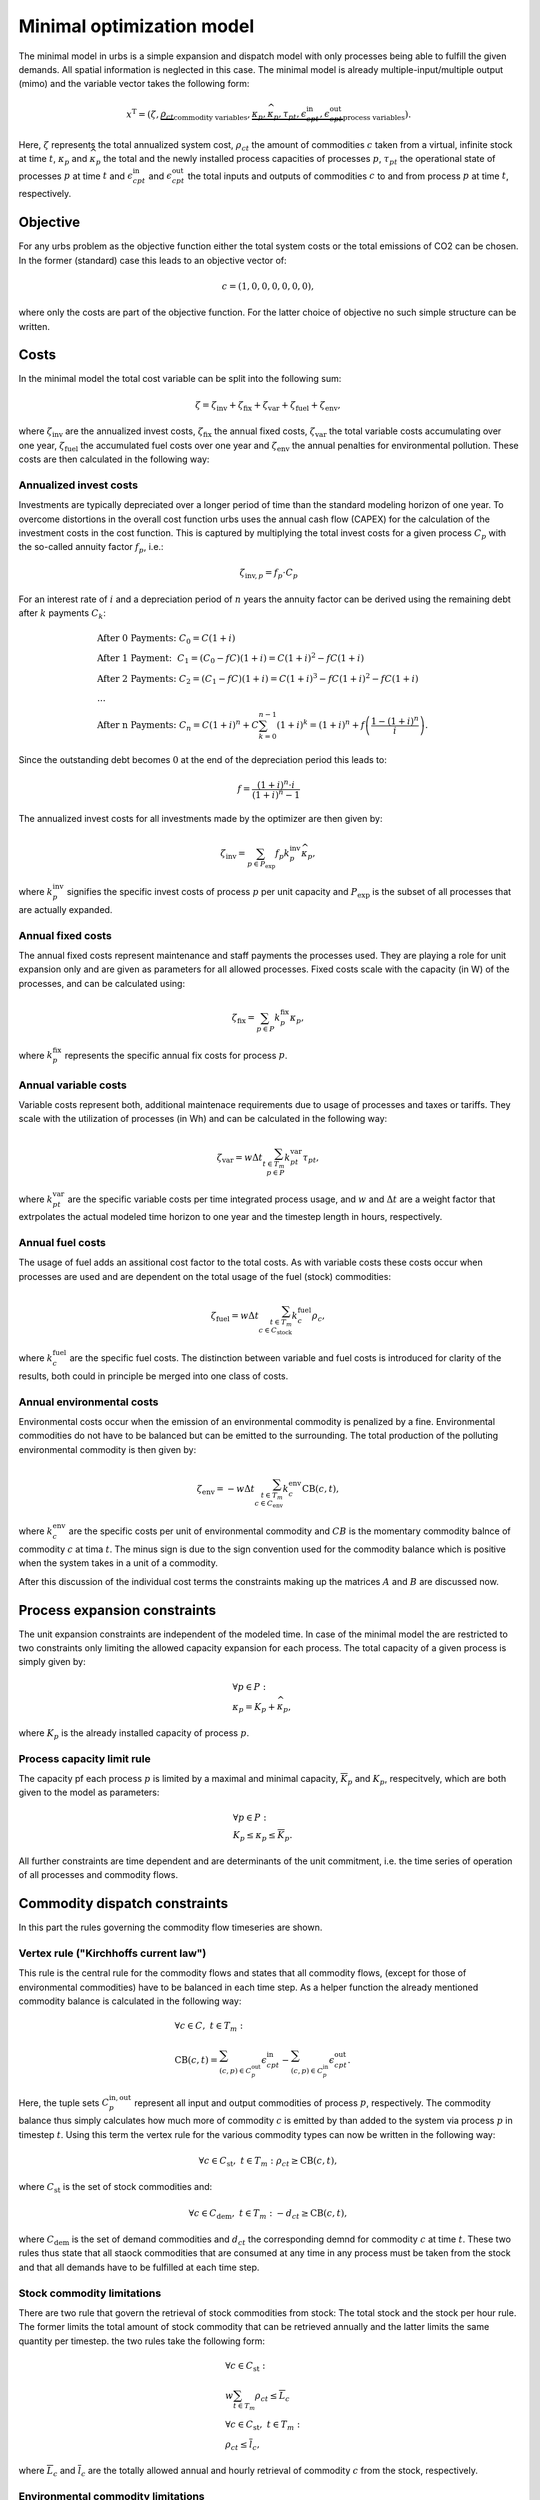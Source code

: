 .. module:: urbs

.. _theory-min:

Minimal optimization model
==========================
The minimal model in urbs is a simple expansion and dispatch model with only
processes being able to fulfill the given demands. All spatial information is
neglected in this case. The minimal model is already multiple-input/multiple
output (mimo) and the variable vector takes the following form:

.. math::

   x^{\text{T}}=(\zeta, \underbrace{\rho_{ct}}_{\text{commodity variables}},
   \underbrace{\kappa_{p}, \widehat{\kappa}_{p}, \tau_{pt},
   \epsilon^{\text{in}}_{cpt},
   \epsilon^{\text{out}}_{cpt}}_{\text{process variables}}).

Here, :math:`\zeta` represents the total annualized system cost, :math:`\rho_ct`
the amount of commodities :math:`c` taken from a virtual, infinite stock at
time :math:`t`, :math:`\kappa_{p}` and :math:`\widehat{\kappa}_{p}` the total
and the newly installed process capacities of processes :math:`p`,
:math:`\tau_{pt}` the operational state of processes :math:`p` at time
:math:`t` and :math:`\epsilon^{\text{in}}_{cpt}` and
:math:`\epsilon^{\text{out}}_{cpt}` the total inputs and outputs of commodities
:math:`c` to and from process :math:`p` at time :math:`t`, respectively.

Objective
---------
For any urbs problem as the objective function either the total system costs or
the total emissions of CO2 can be chosen. In the former (standard) case this
leads to an objective vector of:

.. math::

   c=(1,0,0,0,0,0,0),

where only the costs are part of the objective function. For the latter choice
of objective no such simple structure can be written.

Costs
-----
In the minimal model the total cost variable can be split into the following
sum:

.. math::

   \zeta = \zeta_{\text{inv}} + \zeta_{\text{fix}} + \zeta_{\text{var}} +
   \zeta_{\text{fuel}} + \zeta_{\text{env}},

where :math:`\zeta_{\text{inv}}` are the annualized invest costs,
:math:`\zeta_{\text{fix}}` the annual fixed costs, :math:`\zeta_{\text{var}}`
the total variable costs accumulating over one year,
:math:`\zeta_{\text{fuel}}` the accumulated fuel costs over one year and
:math:`\zeta_{\text{env}}` the annual penalties for environmental pollution.
These costs are then calculated in the following way:

Annualized invest costs
~~~~~~~~~~~~~~~~~~~~~~~
Investments are typically depreciated over a longer period of time than the
standard modeling horizon of one year. To overcome distortions in the overall
cost function urbs uses the annual cash flow (CAPEX) for the calculation of the
investment costs in the cost function. This is captured by multiplying the
total invest costs for a given process :math:`C_p` with the so-called annuity
factor :math:`f_p`, i.e.:

.. math::

   \zeta_{\text{inv},p}=f_p \cdot C_p

For an interest rate of :math:`i` and a depreciation period of :math:`n` years
the annuity factor can be derived using the remaining debt after :math:`k`
payments :math:`C_k`:

.. math::

   &\text{After 0 Payments:}~C_0=C(1+i)\\
   &\text{After 1 Payment:}~~C_1=(C_0-fC)(1+i)=C(1+i)^2-fC(1+i)\\
   &\text{After 2 Payments:}~C_2=(C_1-fC)(1+i)=C(1+i)^3-fC(1+i)^2-fC(1+i)\\
   &...\\
   &\text{After n Payments:}~C_n=C(1+i)^n+C\sum_{k=0}^{n-1}(1+i)^k=(1+i)^n +
   f\left(\frac{1-(1+i)^n}{i}\right).

Since the outstanding debt becomes :math:`0` at the end of the depreciation
period this leads to:

.. math::

   f=\frac{(1+i)^n\cdot i}{(1+i)^n-1}

The annualized invest costs for all investments made by the optimizer are then
given by:

.. math::
   \zeta_{\text{inv}}=\sum_{p \in P_{\text{exp}}}f_p k^{\text{inv}}_p
   \widehat{\kappa}_p,

where :math:`k^{\text{inv}}_p` signifies the specific invest costs of process
:math:`p` per unit capacity and :math:`P_{\text{exp}}` is the subset of all
processes that are actually expanded. 

Annual fixed costs
~~~~~~~~~~~~~~~~~~
The annual fixed costs represent maintenance and staff payments the processes
used. They are playing a role for unit expansion only and are given as
parameters for all allowed processes. Fixed costs scale with the capacity
(in W) of the processes, and can be calculated using:

.. math::
   \zeta_{\text{fix}}=\sum_{p \in P}k^{\text{fix}}_p\kappa_p,

where :math:`k^{\text{fix}}_p` represents the specific annual fix costs for
process :math:`p`.

Annual variable costs
~~~~~~~~~~~~~~~~~~~~~
Variable costs represent both, additional maintenace requirements due to usage
of processes and taxes or tariffs. They scale with the utilization of
processes (in Wh) and can be calculated in the following way:

.. math::
   \zeta_{\text{var}}=w \Delta t \sum_{t \in T_m\\ p \in P}
   k^{\text{var}}_{pt}\tau_{pt},

where :math:`k^{\text{var}}_{pt}` are the specific variable costs per time
integrated process usage, and :math:`w` and :math:`\Delta t` are a weight
factor that extrpolates the actual modeled time horizon to one year and the
timestep length in hours, respectively.

Annual fuel costs
~~~~~~~~~~~~~~~~~
The usage of fuel adds an assitional cost factor to the total costs. As with
variable costs these costs occur when processes are used and are dependent on
the total usage of the fuel (stock) commodities:

.. math::
   \zeta_{\text{fuel}}=w \Delta t \sum_{t \in T_m\\ c \in C_{\text{stock}}}
   k^{\text{fuel}}_{c}\rho_{c},
   
where :math:`k^{\text{fuel}}_{c}` are the specific fuel costs. The distinction
between variable and fuel costs is introduced for clarity of the results, both
could in principle be merged into one class of costs.

Annual environmental costs
~~~~~~~~~~~~~~~~~~~~~~~~~~
Environmental costs occur when the emission of an environmental commodity is
penalized by a fine. Environmental commodities do not have to be balanced but
can be emitted to the surrounding. The total production of the polluting
environmental commodity is then given by:

.. math::
   \zeta_{\text{env}}=-w \Delta t \sum_{t \in T_m\\ c \in C_{\text{env}}}
   k^{\text{env}}_{c}\text{CB}(c,t),

where :math:`k^{\text{env}}_{c}` are the specific costs per unit of
environmental commodity and :math:`CB` is the momentary commodity balnce of
commodity :math:`c` at tima :math:`t`. The minus sign is due to the sign
convention used for the commodity balance which is positive when the system
takes in a unit of a commodity.

After this discussion of the individual cost terms the constraints making up
the matrices :math:`A` and :math:`B` are discussed now.

Process expansion constraints
-----------------------------
The unit expansion constraints are independent of the modeled time. In case of
the minimal model the are restricted to two constraints only limiting the
allowed capacity expansion for each process. The total capacity of a given
process is simply given by:

.. math::
   &\forall p \in P:\\
   &\kappa_{p}=K_p + \widehat{\kappa}_p,

where :math:`K_p` is the already installed capacity of process :math:`p`.

Process capacity limit rule
~~~~~~~~~~~~~~~~~~~~~~~~~~~
The capacity pf each process :math:`p` is limited by a maximal and minimal
capacity, :math:`\overline{K}_p` and :math:`\underline{K}_p`, respecitvely,
which are both given to the model as parameters:

.. math::
   &\forall p \in P:\\
   &\underline{K}_p\leq\kappa_{p}\leq\overline{K}_p.

All further constraints are time dependent and are determinants of the unit
commitment, i.e. the time series of operation of all processes and commodity
flows.

Commodity dispatch constraints
------------------------------
In this part the rules governing the commodity flow timeseries are shown.  

Vertex rule ("Kirchhoffs current law")
~~~~~~~~~~~~~~~~~~~~~~~~~~~~~~~~~~~~~~
This rule is the central rule for the commodity flows and states that all
commodity flows, (except for those of environmental commodities) have to be
balanced in each time step. As a helper function the already mentioned
commodity balance is calculated in the following way:

.. math::
   &\forall c \in C,~t\in T_m:\\\\
   &\text{CB}(c,t)=
    \sum_{(c,p)\in C^{\mathrm{out}}_p}\epsilon^{\text{in}}_{cpt}-
    \sum_{(c,p)\in C^{\mathrm{in}}_p}\epsilon^{\text{out}}_{cpt}.

Here, the tuple sets :math:`C^{\mathrm{in,out}}_p` represent all input and
output commodities of process :math:`p`, respectively. The commodity balance
thus simply calculates how much more of commodity :math:`c` is emitted by than
added to the system via process :math:`p` in timestep :math:`t`. Using
this term the vertex rule for the various commodity types can now be written in
the following way:

.. math::
   \forall c \in C_{\text{st}},~t \in T_m:
   \rho_{ct} \geq \text{CB}(c,t),

where :math:`C_{\text{st}}` is the set of stock commodities and:

.. math::
   \forall c \in C_{\text{dem}},~ t \in T_m:
   -d_{ct} \geq \text{CB}(c,t),

where :math:`C_{\text{dem}}` is the set of demand commodities and
:math:`d_{ct}` the corresponding demnd for commodity :math:`c` at time
:math:`t`. These two rules thus state that all staock commodities that are
consumed at any time in any process must be taken from the stock and that all
demands have to be fulfilled at each time step.

Stock commodity limitations
~~~~~~~~~~~~~~~~~~~~~~~~~~~
There are two rule that govern the retrieval of stock commodities from stock:
The total stock and the stock per hour rule. The former limits the total amount
of stock commodity that can be retrieved annually and the latter limits the
same quantity per timestep. the two rules take the following form:

.. math::
   &\forall c \in C_{\text{st}}:\\
   &w \sum_{t\in T_{m}}\rho_{ct}\leq \overline{L}_c\\\\
   &\forall c \in C_{\text{st}},~t\in T_m:\\
   &\rho_ct\leq \overline{l}_{c},

where :math:`\overline{L}_c` and :math:`\overline{l}_c` are the totally allowed
annual and hourly retrieval of commodity :math:`c` from the stock,
respectively.

Environmental commodity limitations
~~~~~~~~~~~~~~~~~~~~~~~~~~~~~~~~~~~
Similar to stock commodities, environmental commmodities can also be limited
per hour or per year. Both properties are assured by the following two
rules:

.. math::
   &\forall c \in C_{\text{env}}:\\
   &-w \sum_{t\in T_{m}}\text{CB}(c,t)\leq \overline{M}_c\\\\
   &\forall c \in C_{\text{env}},~t\in T_m:\\
   & -\text{CB}(c,t)\leq \overline{m}_{c},

where :math:`\overline{M}_c` and :math:`\overline{m}_c` are the totally allowed
annual and hourly emissions of environmental commodity :math:`c` to the
atmosphere, respectively.

Process dispatch constraints
----------------------------
So far, apart from the commodity balance function, the interaction between
processes and commodities have not been discussed. It is perhaps in order to
start with the general idea behind the modeling of the process operation. In
urbs all processes are mimo-processes, i.e., in general they in take in
multiple commodities as inputs and give out multiple commodities as outputs.
The respective ratios between the respective commodity flows remain normally
fixed. The operational state of the process is then captured in just one
variable, the process throughput :math:`\tau_{pt}` and is is linked to the
commodity flows via the following two rules:

.. math::
   &\forall p\in P,~c\in C,~t \in T_m:\\
   &\epsilon^{\text{in}}_{pct}=r^{\text{in}}_{pc}\tau_{pt}\\
   &\epsilon^{\text{out}}_{pct}=r^{\text{out}}_{pc}\tau_{pt},

where :math:`r^{\text{in, out}}_{pc}` are the constant factors linking the
commodity flow to the operational state. The efficiency :math:`\eta` of the
process :math:`p` for the conversion of commodity :math:`c_1` into commodity
:math:`c_2` is then simply given by:

.. math::
   \eta=\frac{r^{\text{out}}_{pc_2}}{r^{\text{in}}_{pc_1}}.

Basic process throughput rules
~~~~~~~~~~~~~~~~~~~~~~~~~~~~~~
The troughput :math:`\tau_{pt}` of a process is limited by its installed
capacity and the specified minimal operational state. Furthermore, the
switching speed of a process can be limited:

.. math::
   &\forall p\in P,~t\in T_m:\\
   &\tau_{pt}\leq \kappa_{p}\\
   &\tau_{pt}\geq \underline{P}_{p}\kappa_{p}\\
   &|\tau_{pt}-\tau_{p(t-1)}|\leq \Delta t\overline{PG}_p\kappa_{p},

where :math:`\underline{P}_{p}` is the normalized, minimal operational state of
the process and :math:`\overline{PG}_p` the normalized, maximal gradient of the
operational state in full capacity per timestep.

Intermittend supply rule
~~~~~~~~~~~~~~~~~~~~~~~~
If the input commodity is of type 'SupIm', which means that it represents an
operational state rather than a proper material flow, the operational state of
the process is governed by this alone. This feature is typically used for
renewable energies but can be used whenever a certain operation time series of
a given process is desired

.. math::
   &\forall p\in P,~c\in C_{\text{sup}},~t\in T_m:\\
   &\epsilon^{\text{in}}_{cpt}=s_{ct}\kappa_{p}.

Here, :math:`s_{ct}` is the time series that governs the exact operation of
process :math:`p`, leaving only its capacity :math:`\kappa_{p}` as a free
variable.

Part load behavior
~~~~~~~~~~~~~~~~~~
Many processes show a non-trivial part-load behavior. In particular, often a
nonlinear reaction of the efficiency on the operational state is given.
Although urbs itself is a linear program this can with some caveats be captured
in many cases. The reason for this is, that the efficiency of a process is
itself not modeled but only the ratio between input and output multipliers. It
is thus possible to use purely linear functions to get a nonlinear behavior of
the efficiency of the form:

.. math::
   \eta=\frac{a+b\tau_{pt}}{c+d\tau_{pt}},

where a,b,c and d are some constants. Specifically, the input and output ratios
can be set to vary linearly between their respective values at full load
:math:`r^{\text{in,out}}_{pc}` and their values at the minimal allowed
operational state :math:`\underline{P}_{p}\kappa_p`, which are given by
:math:`\underline{r}^{\text{in,out}}_{pc}`. This is achieved with the following
equations:

.. math::
   &\forall p\in P^{\text{partload}},~c\in C,~t\in T_m:\\\\
   &\epsilon^{\text{in,out}}_{pct}=\Delta t\cdot\left(
   \frac{\underline{r}^{\text{in,out}}_{pc}-r^{\text{in,out}}_{pc}}
   {1-\underline{P}_p}\cdot \underline{P}_p\cdot \kappa_p+
   \frac{r^{\text{in,out}}_{pc}-
   \underline{P}_p\underline{r}^{\text{in,out}}_{pc}}
   {1-\underline{P}_p}\cdot \tau_{pt}\right).

A few retrictions have to be kept in mind when using this feature:

* :math:`\underline{P}_p` has to be set larger than 0 otherwise the feature
  will work but not have any effect.
* Environmental output commodities have to mimick the behavior of the inputs by
  which they are generated. Otherwise the emissions per unit of input would
  change together with the efficiency, which is typically not the desired
  behavior.

This concludes the minimal model.